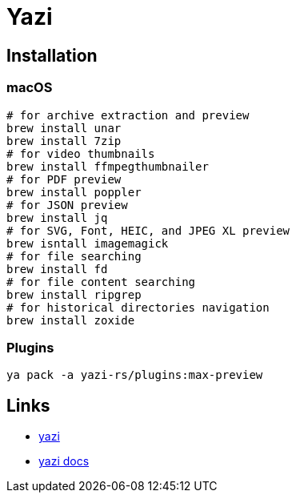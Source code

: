 = Yazi

== Installation

=== macOS

[source, shell]
----
# for archive extraction and preview
brew install unar
brew install 7zip
# for video thumbnails
brew install ffmpegthumbnailer
# for PDF preview
brew install poppler
# for JSON preview
brew install jq
# for SVG, Font, HEIC, and JPEG XL preview
brew isntall imagemagick
# for file searching
brew install fd
# for file content searching
brew install ripgrep
# for historical directories navigation
brew install zoxide
----

=== Plugins

[source, shell]
----
ya pack -a yazi-rs/plugins:max-preview
----

== Links

* https://github.com/sxyazi/yazi[yazi^]
* https://yazi-rs.github.io/docs/installation[yazi docs^]

